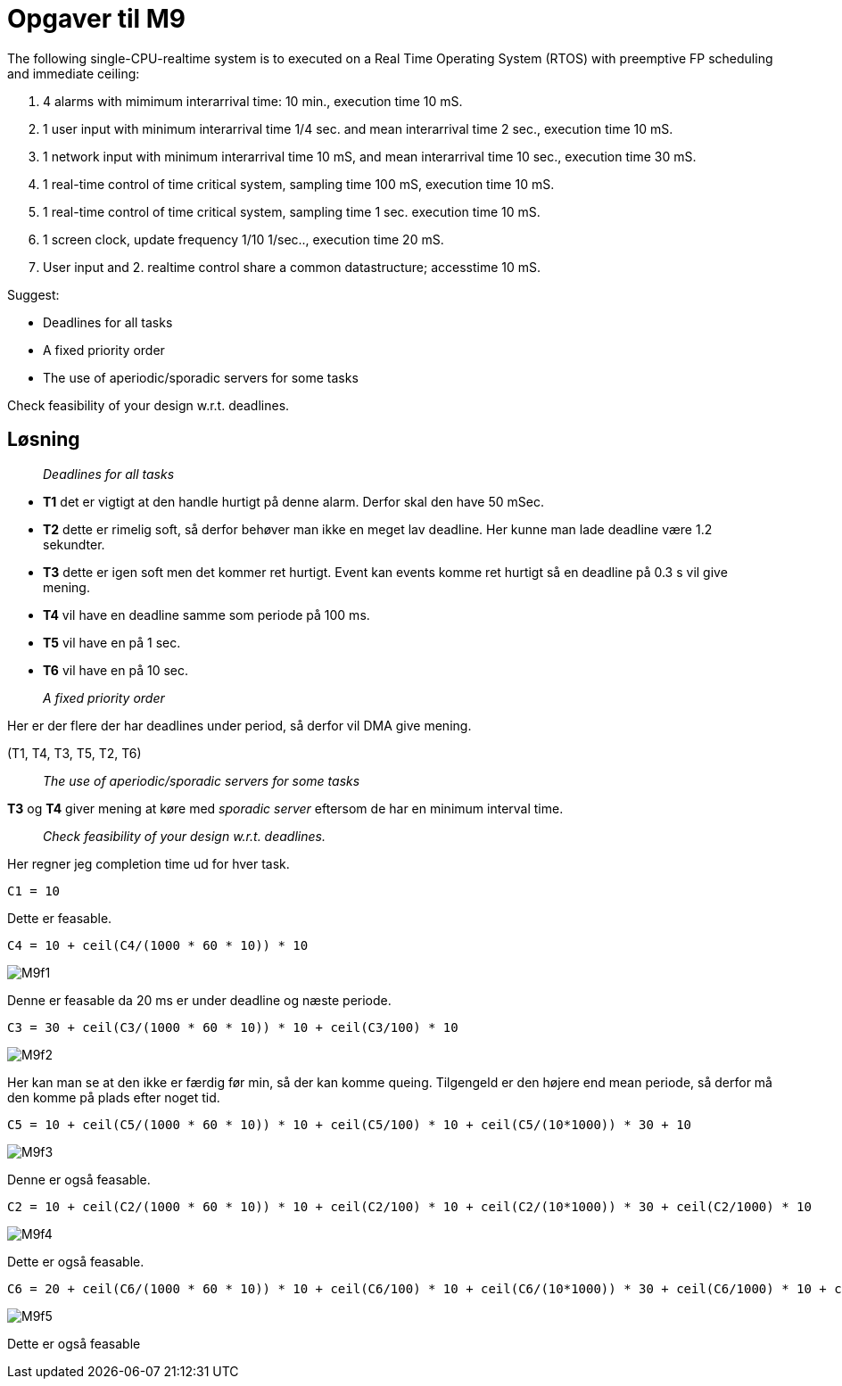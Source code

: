 = Opgaver til M9

The following single-CPU-realtime system is to executed on a Real Time Operating System (RTOS) with preemptive FP scheduling and  immediate ceiling:

1. 4 alarms with mimimum interarrival time: 10 min., execution time 10 mS.
2. 1 user input with minimum interarrival time 1/4 sec. and mean interarrival time 2 sec., execution time 10 mS.
3. 1 network input with minimum interarrival time 10 mS, and mean interarrival time 10 sec., execution time 30 mS.
4. 1 real-time control of time critical system, sampling time 100 mS, execution time 10 mS.
5. 1 real-time control of time critical system, sampling time 1 sec. execution time 10 mS.
6. 1 screen clock, update frequency 1/10 1/sec.., execution time 20 mS.
7. User input and 2. realtime control share a common datastructure; accesstime 10 mS.

Suggest:

- Deadlines for all tasks
- A fixed priority order
- The use of aperiodic/sporadic servers for some tasks

Check feasibility of your design w.r.t. deadlines.

== Løsning

____
_Deadlines for all tasks_
____

- *T1* det er vigtigt at den handle hurtigt på denne alarm.
    Derfor skal den have 50 mSec.
- *T2* dette er rimelig soft, så derfor behøver man ikke en meget lav deadline.
    Her kunne man lade deadline være 1.2 sekundter.
- *T3* dette er igen soft men det kommer ret hurtigt.
    Event kan events komme ret hurtigt så en deadline på 0.3 s vil give mening.
- *T4* vil have en deadline samme som periode på 100 ms.
- *T5* vil have en på 1 sec.
- *T6* vil have en på 10 sec.

____
_A fixed priority order_
____

Her er der flere der har deadlines under period, så derfor vil DMA give mening.

(T1, T4, T3, T5, T2, T6)

____
_The use of aperiodic/sporadic servers for some tasks_
____

*T3* og *T4* giver mening at køre med _sporadic server_ eftersom de har en minimum interval time.

____
_Check feasibility of your design w.r.t. deadlines._
____

Her regner jeg completion time ud for hver task.

----
C1 = 10
----

Dette er feasable.

----
C4 = 10 + ceil(C4/(1000 * 60 * 10)) * 10
----

image::M9f1.png[]

Denne er feasable da 20 ms er under deadline og næste periode.

----
C3 = 30 + ceil(C3/(1000 * 60 * 10)) * 10 + ceil(C3/100) * 10
----

image::M9f2.png[]

Her kan man se at den ikke er færdig før min, så der kan komme queing.
Tilgengeld er den højere end mean periode, så derfor må den komme på plads efter noget tid.

----
C5 = 10 + ceil(C5/(1000 * 60 * 10)) * 10 + ceil(C5/100) * 10 + ceil(C5/(10*1000)) * 30 + 10
----

image::M9f3.png[]

Denne er også feasable.

----
C2 = 10 + ceil(C2/(1000 * 60 * 10)) * 10 + ceil(C2/100) * 10 + ceil(C2/(10*1000)) * 30 + ceil(C2/1000) * 10
----

image::M9f4.png[]

Dette er også feasable.

----
C6 = 20 + ceil(C6/(1000 * 60 * 10)) * 10 + ceil(C6/100) * 10 + ceil(C6/(10*1000)) * 30 + ceil(C6/1000) * 10 + ceil(C6/2000) * 10
----


image::M9f5.png[]

Dette er også feasable

